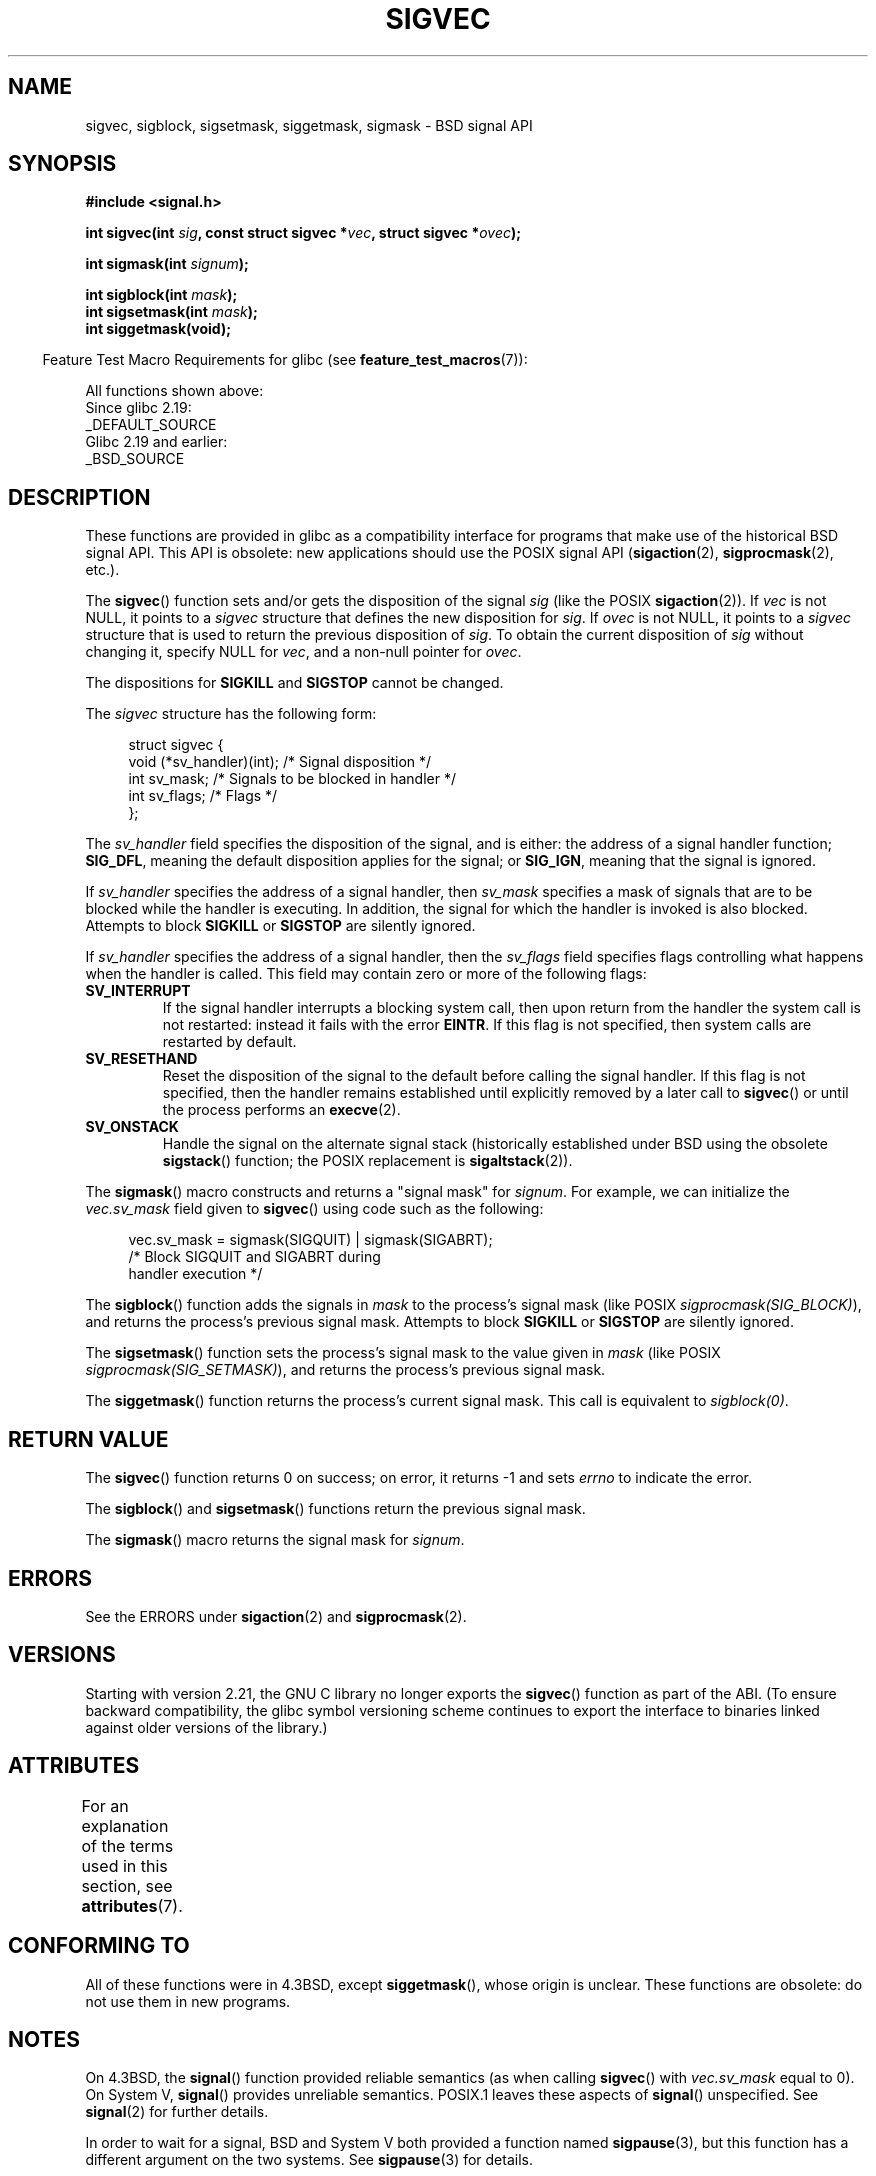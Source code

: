 .\" Copyright (c) 2005 by Michael Kerrisk <mtk.manpages@gmail.com>
.\"
.\" SPDX-License-Identifier: Linux-man-pages-copyleft
.\"
.TH SIGVEC 3 2021-03-22 "Linux" "Linux Programmer's Manual"
.SH NAME
sigvec, sigblock, sigsetmask, siggetmask, sigmask \- BSD signal API
.SH SYNOPSIS
.nf
.B #include <signal.h>
.PP
.BI "int sigvec(int " sig ", const struct sigvec *" vec ", struct sigvec *" ovec );
.PP
.BI "int sigmask(int " signum );
.PP
.BI "int sigblock(int " mask );
.BI "int sigsetmask(int " mask );
.B int siggetmask(void);
.fi
.PP
.RS -4
Feature Test Macro Requirements for glibc (see
.BR feature_test_macros (7)):
.RE
.PP
All functions shown above:
.nf
    Since glibc 2.19:
        _DEFAULT_SOURCE
    Glibc 2.19 and earlier:
        _BSD_SOURCE
.fi
.SH DESCRIPTION
These functions are provided in glibc as a compatibility interface
for programs that make use of the historical BSD signal API.
This API is obsolete: new applications should use the POSIX signal API
.RB ( sigaction (2),
.BR sigprocmask (2),
etc.).
.PP
The
.BR sigvec ()
function sets and/or gets the disposition of the signal
.I sig
(like the POSIX
.BR sigaction (2)).
If
.I vec
is not NULL, it points to a
.I sigvec
structure that defines the new disposition for
.IR sig .
If
.I ovec
is not NULL, it points to a
.I sigvec
structure that is used to return the previous disposition of
.IR sig .
To obtain the current disposition of
.I sig
without changing it, specify NULL for
.IR vec ,
and a non-null pointer for
.IR ovec .
.PP
The dispositions for
.B SIGKILL
and
.B SIGSTOP
cannot be changed.
.PP
The
.I sigvec
structure has the following form:
.PP
.in +4n
.EX
struct sigvec {
    void (*sv_handler)(int); /* Signal disposition */
    int    sv_mask;          /* Signals to be blocked in handler */
    int    sv_flags;         /* Flags */
};
.EE
.in
.PP
The
.I sv_handler
field specifies the disposition of the signal, and is either:
the address of a signal handler function;
.BR SIG_DFL ,
meaning the default disposition applies for the signal; or
.BR SIG_IGN ,
meaning that the signal is ignored.
.PP
If
.I sv_handler
specifies the address of a signal handler, then
.I sv_mask
specifies a mask of signals that are to be blocked while
the handler is executing.
In addition, the signal for which the handler is invoked is
also blocked.
Attempts to block
.B SIGKILL
or
.B SIGSTOP
are silently ignored.
.PP
If
.I sv_handler
specifies the address of a signal handler, then the
.I sv_flags
field specifies flags controlling what happens when the handler is called.
This field may contain zero or more of the following flags:
.TP
.B SV_INTERRUPT
If the signal handler interrupts a blocking system call,
then upon return from the handler the system call is not restarted:
instead it fails with the error
.BR EINTR .
If this flag is not specified, then system calls are restarted
by default.
.TP
.B SV_RESETHAND
Reset the disposition of the signal to the default
before calling the signal handler.
If this flag is not specified, then the handler remains established
until explicitly removed by a later call to
.BR sigvec ()
or until the process performs an
.BR execve (2).
.TP
.B SV_ONSTACK
Handle the signal on the alternate signal stack
(historically established under BSD using the obsolete
.BR sigstack ()
function; the POSIX replacement is
.BR sigaltstack (2)).
.PP
The
.BR sigmask ()
macro constructs and returns a "signal mask" for
.IR signum .
For example, we can initialize the
.I vec.sv_mask
field given to
.BR sigvec ()
using code such as the following:
.PP
.in +4n
.EX
vec.sv_mask = sigmask(SIGQUIT) | sigmask(SIGABRT);
            /* Block SIGQUIT and SIGABRT during
               handler execution */
.EE
.in
.PP
The
.BR sigblock ()
function adds the signals in
.I mask
to the process's signal mask
(like POSIX
.IR sigprocmask(SIG_BLOCK) ),
and returns the process's previous signal mask.
Attempts to block
.B SIGKILL
or
.B SIGSTOP
are silently ignored.
.PP
The
.BR sigsetmask ()
function sets the process's signal mask to the value given in
.I mask
(like POSIX
.IR sigprocmask(SIG_SETMASK) ),
and returns the process's previous signal mask.
.PP
The
.BR siggetmask ()
function returns the process's current signal mask.
This call is equivalent to
.IR sigblock(0) .
.SH RETURN VALUE
The
.BR sigvec ()
function returns 0 on success; on error, it returns \-1 and sets
.I errno
to indicate the error.
.PP
The
.BR sigblock ()
and
.BR sigsetmask ()
functions return the previous signal mask.
.PP
The
.BR sigmask ()
macro returns the signal mask for
.IR signum .
.SH ERRORS
See the ERRORS under
.BR sigaction (2)
and
.BR sigprocmask (2).
.SH VERSIONS
Starting with version 2.21, the GNU C library no longer exports the
.BR sigvec ()
function as part of the ABI.
(To ensure backward compatibility,
the glibc symbol versioning scheme continues to export the interface
to binaries linked against older versions of the library.)
.SH ATTRIBUTES
For an explanation of the terms used in this section, see
.BR attributes (7).
.ad l
.nh
.TS
allbox;
lbx lb lb
l l l.
Interface	Attribute	Value
T{
.BR sigvec (),
.BR sigmask (),
.BR sigblock (),
.BR sigsetmask (),
.BR siggetmask ()
T}	Thread safety	MT-Safe
.TE
.hy
.ad
.sp 1
.SH CONFORMING TO
All of these functions were in
4.3BSD, except
.BR siggetmask (),
whose origin is unclear.
These functions are obsolete: do not use them in new programs.
.SH NOTES
On 4.3BSD, the
.BR signal ()
function provided reliable semantics (as when calling
.BR sigvec ()
with
.I vec.sv_mask
equal to 0).
On System V,
.BR signal ()
provides unreliable semantics.
POSIX.1 leaves these aspects of
.BR signal ()
unspecified.
See
.BR signal (2)
for further details.
.PP
In order to wait for a signal,
BSD and System V both provided a function named
.BR sigpause (3),
but this function has a different argument on the two systems.
See
.BR sigpause (3)
for details.
.SH SEE ALSO
.BR kill (2),
.BR pause (2),
.BR sigaction (2),
.BR signal (2),
.BR sigprocmask (2),
.BR raise (3),
.BR sigpause (3),
.BR sigset (3),
.BR signal (7)
